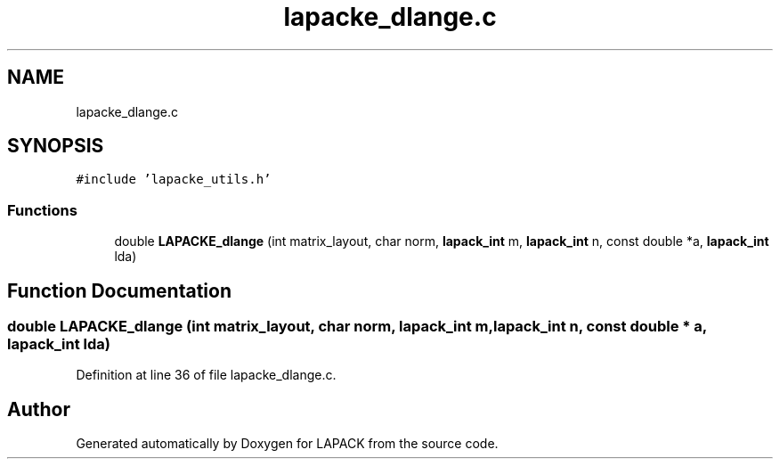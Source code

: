 .TH "lapacke_dlange.c" 3 "Tue Nov 14 2017" "Version 3.8.0" "LAPACK" \" -*- nroff -*-
.ad l
.nh
.SH NAME
lapacke_dlange.c
.SH SYNOPSIS
.br
.PP
\fC#include 'lapacke_utils\&.h'\fP
.br

.SS "Functions"

.in +1c
.ti -1c
.RI "double \fBLAPACKE_dlange\fP (int matrix_layout, char norm, \fBlapack_int\fP m, \fBlapack_int\fP n, const double *a, \fBlapack_int\fP lda)"
.br
.in -1c
.SH "Function Documentation"
.PP 
.SS "double LAPACKE_dlange (int matrix_layout, char norm, \fBlapack_int\fP m, \fBlapack_int\fP n, const double * a, \fBlapack_int\fP lda)"

.PP
Definition at line 36 of file lapacke_dlange\&.c\&.
.SH "Author"
.PP 
Generated automatically by Doxygen for LAPACK from the source code\&.
